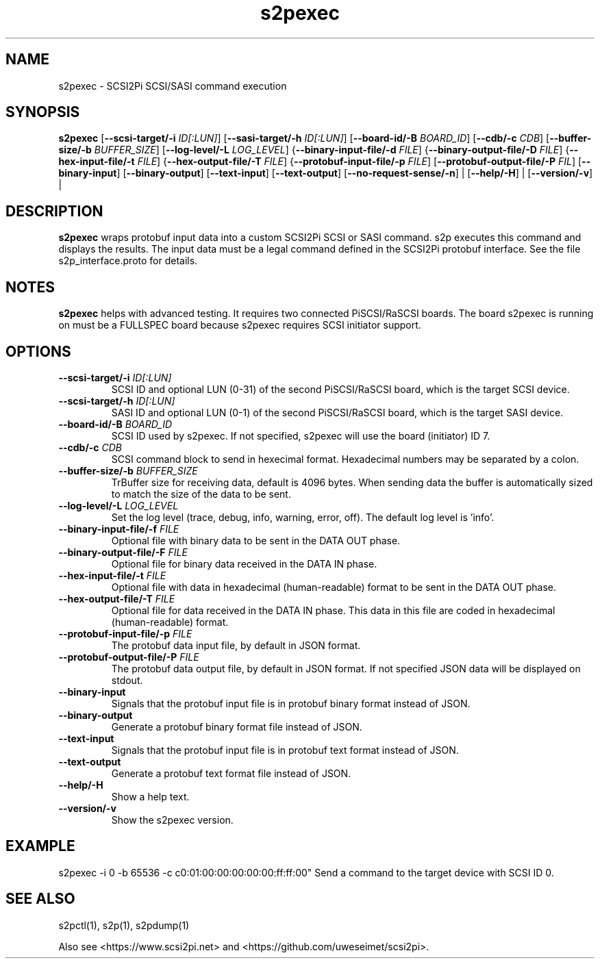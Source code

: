 .TH s2pexec 1
.SH NAME
s2pexec \- SCSI2Pi SCSI/SASI command execution
.SH SYNOPSIS
.B s2pexec
[\fB\--scsi-target/-i\fR \fIID[:LUN]\fR]
[\fB\--sasi-target/-h\fR \fIID[:LUN]\fR]
[\fB\--board-id/-B\fR \fIBOARD_ID\fR]
[\fB\--cdb/-c\fR \fICDB\fR]
[\fB\--buffer-size/-b\fR \fIBUFFER_SIZE\fR]
[\fB\--log-level/-L\fR \fILOG_LEVEL\fR]
{\fB\--binary-input-file/-d\fR \fIFILE\fR]
{\fB\--binary-output-file/-D\fR \fIFILE\fR]
{\fB\--hex-input-file/-t\fR \fIFILE\fR]
{\fB\--hex-output-file/-T\fR \fIFILE\fR]
{\fB\--protobuf-input-file/-p\fR \fIFILE\fR]
[\fB\--protobuf-output-file/-P\fR \fIFIL\fR]
[\fB\--binary-input\fR]
[\fB\--binary-output\fR]
[\fB\--text-input\fR]
[\fB\--text-output\fR]
[\fB\--no-request-sense/-n\fR] |
[\fB\--help/-H\fR] |
[\fB\--version/-v\fR] |
.SH DESCRIPTION
.B s2pexec
wraps protobuf input data into a custom SCSI2Pi SCSI or SASI command. s2p executes this command and displays the results. The input data must be a legal command defined in the SCSI2Pi protobuf interface. See the file s2p_interface.proto for details.

.SH NOTES

.B s2pexec
helps with advanced testing. It requires two connected PiSCSI/RaSCSI boards. The board s2pexec is running on must be a FULLSPEC board because s2pexec requires SCSI initiator support.

.SH OPTIONS
.TP
.BR \--scsi-target/-i\fI " "\fIID[:LUN]
SCSI ID and optional LUN (0-31) of the second PiSCSI/RaSCSI board, which is the target SCSI device.
.TP
.BR \--scsi-target/-h\fI " "\fIID[:LUN]
SASI ID and optional LUN (0-1) of the second PiSCSI/RaSCSI board, which is the target SASI device.
.TP
.BR \--board-id/-B\fI " "\fIBOARD_ID
SCSI ID used by s2pexec. If not specified, s2pexec will use the board (initiator) ID 7.
.TP
.BR \--cdb/-c\fI " "\fICDB
SCSI command block to send in hexecimal format. Hexadecimal numbers may be separated by a colon.
.TP
.BR \--buffer-size/-b\fI " "\fIBUFFER_SIZE
TrBuffer size for receiving data, default is 4096 bytes. When sending data the buffer is automatically sized to match the size of the data to be sent.
.TP
.BR \--log-level/-L\fI " " \fILOG_LEVEL
Set the log level (trace, debug, info, warning, error, off). The default log level is 'info'.
.TP
.BR \--binary-input-file/-f\fI " "\fIFILE
Optional file with binary data to be sent in the DATA OUT phase.
.TP
.BR \--binary-output-file/-F\fI " "\fIFILE
Optional file for binary data received in the DATA IN phase.
.TP
.BR \--hex-input-file/-t\fI " "\fIFILE
Optional file with data in hexadecimal (human-readable) format to be sent in the DATA OUT phase.
.TP
.BR \--hex-output-file/-T\fI " "\fIFILE
Optional file for data received in the DATA IN phase. This data in this file are coded in hexadecimal (human-readable) format.
.TP
.BR \--protobuf-input-file/-p\fI " "\fIFILE
The protobuf data input file, by default in JSON format.
.TP
.BR \--protobuf-output-file/-P\fI " "\fIFILE
The protobuf data output file, by default in JSON format. If not specified JSON data will be displayed on stdout.
.TP
.BR \--binary-input\fI
Signals that the protobuf input file is in protobuf binary format instead of JSON.
.TP
.BR \--binary-output\fI
Generate a protobuf binary format file instead of JSON.
.TP
.BR \--text-input\fI
Signals that the protobuf input file is in protobuf text format instead of JSON.
.TP
.BR \--text-output\fI
Generate a protobuf text format file instead of JSON.
.TP
.BR \--help/-H\fI
Show a help text.
.TP
.BR \--version/-v\fI
Show the s2pexec version.

.SH EXAMPLE
s2pexec -i 0 -b 65536 -c c0:01:00:00:00:00:00:ff:ff:00"
Send a command to the target device with SCSI ID 0.

.SH SEE ALSO
s2pctl(1), s2p(1), s2pdump(1)
 
Also see <https://www.scsi2pi.net> and <https://github.com/uweseimet/scsi2pi>.
